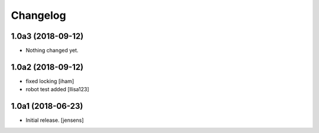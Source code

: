 Changelog
=========

1.0a3 (2018-09-12)
------------------

- Nothing changed yet.


1.0a2 (2018-09-12)
------------------

- fixed locking [iham]
- robot test added [llisa123]


1.0a1 (2018-06-23)
------------------

- Initial release.
  [jensens]
